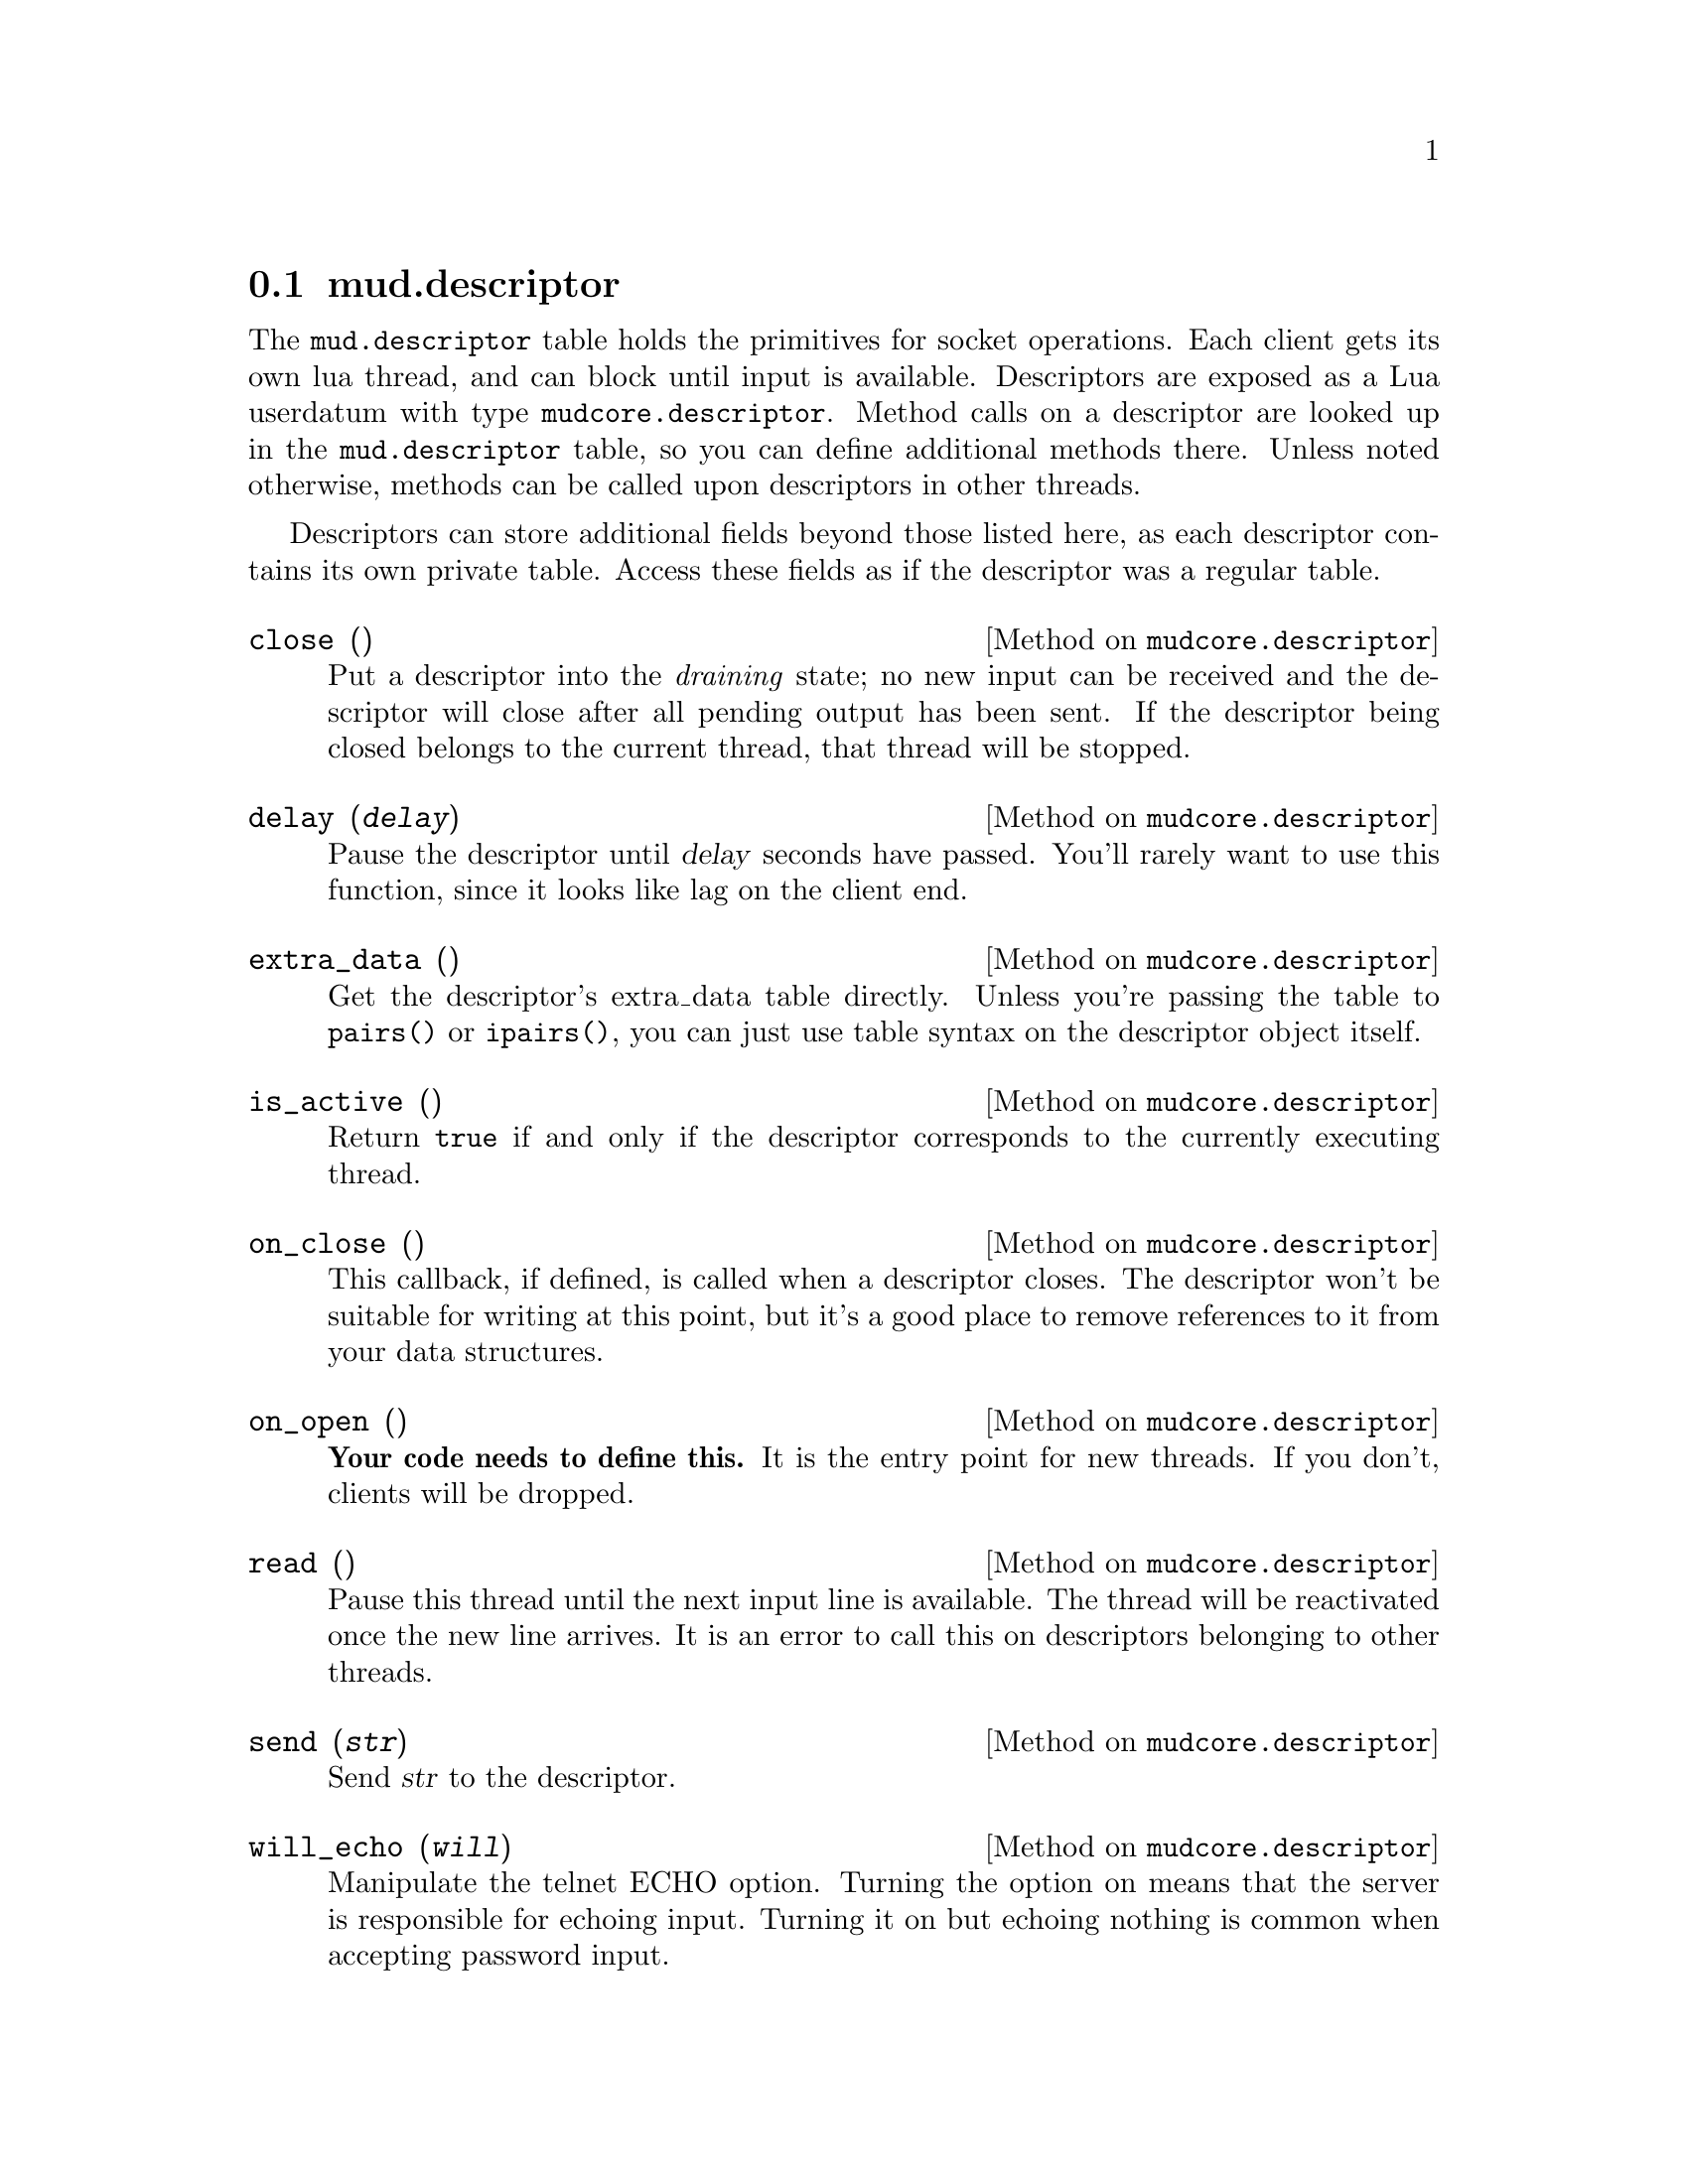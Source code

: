 @node mud.descriptor
@section mud.descriptor

The @code{mud.descriptor} table holds the primitives for socket
operations. Each client gets its own lua thread, and can block until
input is available. Descriptors are exposed as a Lua userdatum with type
@code{mudcore.descriptor}. Method calls on a descriptor are looked up in
the @code{mud.descriptor} table, so you can define additional methods
there. Unless noted otherwise, methods can be called upon descriptors in
other threads.

Descriptors can store additional fields beyond those listed here, as
each descriptor contains its own private table. Access these fields as
if the descriptor was a regular table.

@defmethod mudcore.descriptor close ()
Put a descriptor into the @emph{draining} state; no new input can be
received and the descriptor will close after all pending output has been
sent. If the descriptor being closed belongs to the current thread, that
thread will be stopped.
@end defmethod

@defmethod mudcore.descriptor delay (@var{delay})
Pause the descriptor until @var{delay} seconds have passed. You'll
rarely want to use this function, since it looks like lag on the client
end.
@end defmethod

@defmethod mudcore.descriptor extra_data ()
Get the descriptor's extra_data table directly. Unless you're passing
the table to @code{pairs()} or @code{ipairs()}, you can just use table
syntax on the descriptor object itself.
@end defmethod

@defmethod mudcore.descriptor is_active ()
Return @code{true} if and only if the descriptor corresponds to the
currently executing thread.
@end defmethod

@defmethod mudcore.descriptor on_close ()
This callback, if defined, is called when a descriptor closes. The
descriptor won't be suitable for writing at this point, but it's a good
place to remove references to it from your data structures.
@end defmethod

@defmethod mudcore.descriptor on_open ()
@strong{Your code needs to define this.} It is the entry point for new
threads. If you don't, clients will be dropped.
@end defmethod

@defmethod mudcore.descriptor read ()
Pause this thread until the next input line is available. The thread
will be reactivated once the new line arrives. It is an error to call
this on descriptors belonging to other threads.
@end defmethod

@defmethod mudcore.descriptor send (@var{str})
Send @var{str} to the descriptor.
@end defmethod

@defmethod mudcore.descriptor will_echo (@var{will})
Manipulate the telnet ECHO option. Turning the option on means that the
server is responsible for echoing input. Turning it on but echoing
nothing is common when accepting password input.
@end defmethod

@defivar mudcore.descriptor prompt
Each descriptor has an independent callback for sending a prompt. This
is either a string or a function of one argument, the descriptor. The
server ensures that any output sent starts on a fresh line, and you
shouldn't write a newline after you're finished sending.
@end defivar

@defivar mudcore.descriptor width
@defivarx mudcore.descriptor height
If the client connected to the descriptor supports RFC 1073 (Telnet
window size option), these fields contain the client window's width and
height in characters. If not, both are @code{nil}.

Because client windows can resize at any time, it's worth checking these
values frequently, particularly before doing any sort of paging on the
client's behalf.

These fields will be overwritten by the server every time it receives a
new NAWS message. If the client disables NAWS, they will be set back to
@code{nil}.
@end defivar
